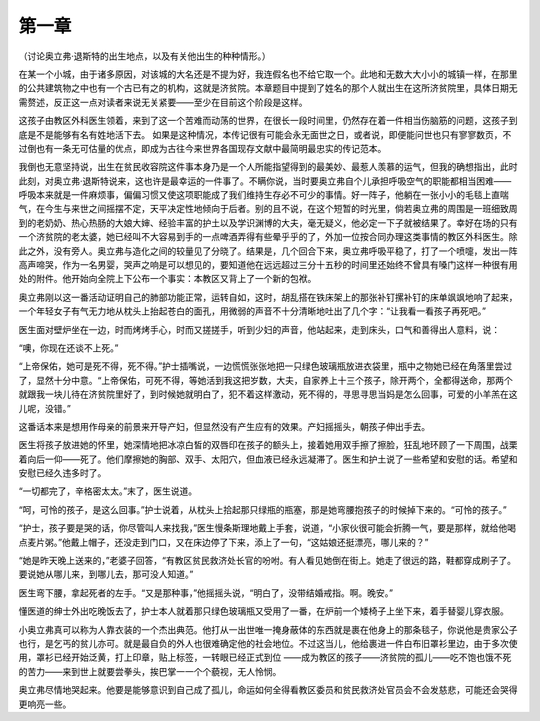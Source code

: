 第一章
======

（讨论奥立弗·退斯特的出生地点，以及有关他出生的种种情形。）

在某一个小城，由于诸多原因，对该城的大名还是不提为好，我连假名也不给它取一个。此地和无数大大小小的城镇一样，在那里的公共建筑物之中也有一个古已有之的机构，这就是济贫院。本章题目中提到了姓名的那个人就出生在这所济贫院里，具体日期无需赘述，反正这一点对读者来说无关紧要——至少在目前这个阶段是这样。

这孩子由教区外科医生领着，来到了这一个苦难而动荡的世界，在很长一段时间里，仍然存在着一件相当伤脑筋的问题，这孩子到底是不是能够有名有姓地活下去。 如果是这种情况，本传记很有可能会永无面世之日，或者说，即便能问世也只有寥寥数页，不过倒也有一条无可估量的优点，即成为古往今来世界各国现存文献中最简明最忠实的传记范本。

我倒也无意坚持说，出生在贫民收容院这件事本身乃是一个人所能指望得到的最美妙、最惹人羡慕的运气，但我的确想指出，此时此刻，对奥立弗·退斯特说来，这也许是最幸运的一件事了。不瞒你说，当时要奥立弗自个儿承担呼吸空气的职能都相当困难——呼吸本来就是一件麻烦事，偏偏习惯又使这项职能成了我们维持生存必不可少的事情。好一阵子，他躺在一张小小的毛毯上直喘气，在今生与来世之间摇摆不定，天平决定性地倾向于后者。别的且不说，在这个短暂的时光里，倘若奥立弗的周围是一班细致周到的老奶奶、热心热肠的大娘大婶、经验丰富的护土以及学识渊博的大夫，毫无疑义，他必定一下子就被结果了。幸好在场的只有一个济贫院的老太婆，她已经叫不大容易到手的一点啤酒弄得有些晕乎乎的了，外加一位按合同办理这类事情的教区外科医生。除此之外，没有旁人。奥立弗与造化之间的较量见了分晓了。结果是，几个回合下来，奥立弗呼吸平稳了，打了一个喷嚏，发出一阵高声啼哭，作为一名男婴，哭声之响是可以想见的，要知道他在远远超过三分十五秒的时间里还始终不曾具有嗓门这样一种很有用处的附件。他开始向全院上下公布一个事实：本教区又背上了一个新的包袱。

奥立弗刚以这一番活动证明自己的肺部功能正常，运转自如，这时，胡乱搭在铁床架上的那张补钉摞补钉的床单飒飒地响了起来，一个年轻女子有气无力地从枕头上抬起苍白的面孔，用微弱的声音不十分清晰地吐出了几个字：“让我看一看孩子再死吧。”

医生面对壁炉坐在一边，时而烤烤手心，时而又搓搓手，听到少妇的声音，他站起来，走到床头，口气和善得出人意料，说：

“噢，你现在还谈不上死。”

“上帝保佑，她可是死不得，死不得。”护士插嘴说，一边慌慌张张地把一只绿色玻璃瓶放进衣袋里，瓶中之物她已经在角落里尝过了，显然十分中意。“上帝保佑，可死不得，等她活到我这把岁数，大夫，自家养上十三个孩子，除开两个，全都得送命，那两个就跟我一块儿待在济贫院里好了，到时候她就明白了，犯不着这样激动，死不得的，寻思寻思当妈是怎么回事，可爱的小羊羔在这儿呢，没错。”

这番话本来是想用作母亲的前景来开导产妇，但显然没有产生应有的效果。产妇摇摇头，朝孩子伸出手去。

医生将孩子放进她的怀里，她深情地把冰凉白皙的双唇印在孩子的额头上，接着她用双手擦了擦脸，狂乱地环顾了一下周围，战栗着向后一仰——死了。他们摩擦她的胸部、双手、太阳穴，但血液已经永远凝滞了。医生和护土说了一些希望和安慰的话。希望和安慰已经久违多时了。

“一切都完了，辛格密太太。”末了，医生说道。

“呵，可怜的孩子，是这么回事。”护士说着，从枕头上拾起那只绿瓶的瓶塞，那是她弯腰抱孩子的时候掉下来的。“可怜的孩子。”

“护士，孩子要是哭的话，你尽管叫人来找我，”医生慢条斯理地戴上手套，说道，“小家伙很可能会折腾一气，要是那样，就给他喝点麦片粥。”他戴上帽子，还没走到门口，又在床边停了下来，添上了一句，“这姑娘还挺漂亮，哪儿来的？”

“她是昨天晚上送来的，”老婆子回答，“有教区贫民救济处长官的吩咐。有人看见她倒在街上。她走了很远的路，鞋都穿成刷子了。要说她从哪儿来，到哪儿去，那可没人知道。”

医生弯下腰，拿起死者的左手。“又是那种事，”他摇摇头说，“明白了，没带结婚戒指。啊。晚安。”

懂医道的绅士外出吃晚饭去了，护士本人就着那只绿色玻璃瓶又受用了一番，在炉前一个矮椅子上坐下来，着手替婴儿穿衣服。

小奥立弗真可以称为人靠衣装的一个杰出典范。他打从一出世唯一掩身蔽体的东西就是裹在他身上的那条毯子，你说他是贵家公子也行，是乞丐的贫儿亦可。就是最自负的外人也很难确定他的社会地位。不过这当儿，他给裹进一件白布旧罩衫里边，由于多次使用，罩衫已经开始泛黄，打上印章，贴上标签，一转眼已经正式到位 ——成为教区的孩子——济贫院的孤儿——吃不饱也饿不死的苦力——来到世上就要尝拳头，挨巴掌一一个个藐视，无人怜悯。

奥立弗尽情地哭起来。他要是能够意识到自己成了孤儿，命运如何全得看教区委员和贫民救济处官员会不会发慈悲，可能还会哭得更响亮一些。
